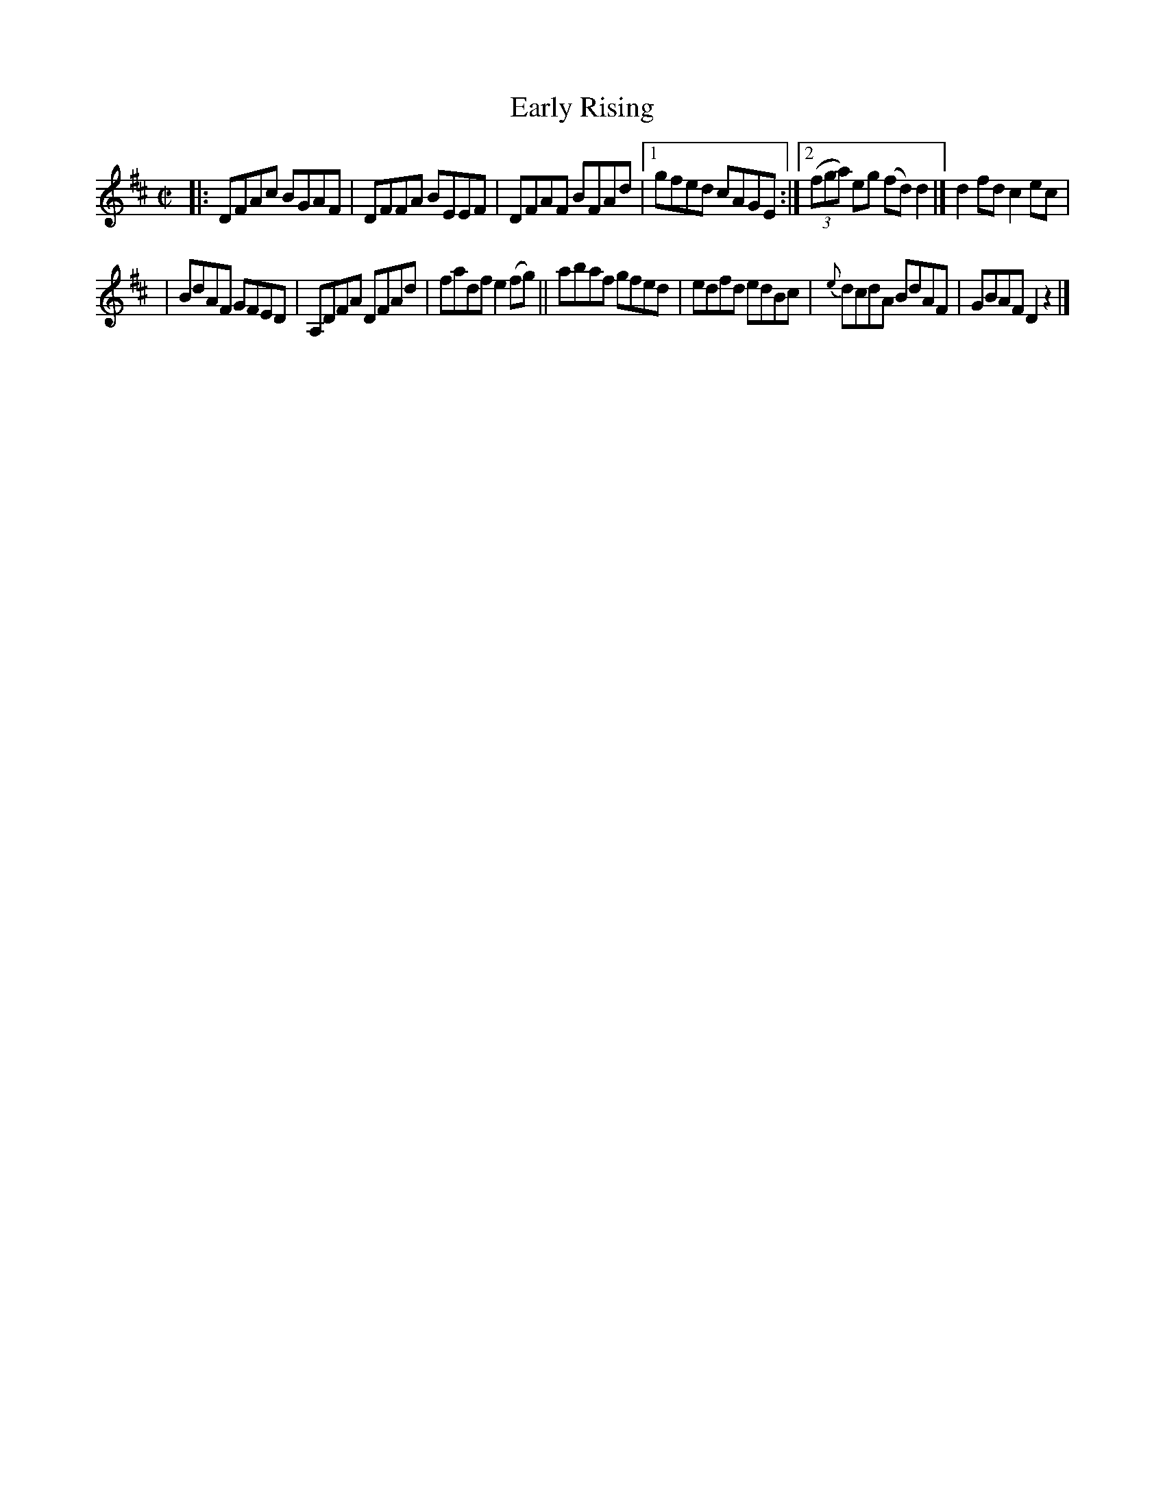 X: 1454
T: Early Rising
B: O'Neill's 1850 #1454
Z: Bob Safranek, rjs@gsp.org
M: C|
L: 1/8
K: D
|: DFAc BGAF | DFFA BEEF | DFAF BFAd |1 gfed cAGE :|2 ((3fga) eg (fd) d2 |] d2fd c2ec |
| BdAF GFED | A,DFA DFAd | fadf e2(fg) || abaf gfed | edfd edBc | {e}dcdA BdAF | GBAF D2z2 |]
